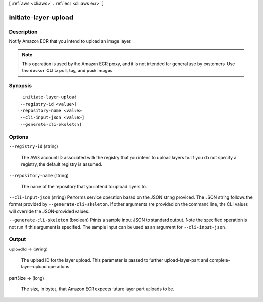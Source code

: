 [ :ref:`aws <cli:aws>` . :ref:`ecr <cli:aws ecr>` ]

.. _cli:aws ecr initiate-layer-upload:


*********************
initiate-layer-upload
*********************



===========
Description
===========



Notify Amazon ECR that you intend to upload an image layer. 

 

.. note::

   

  This operation is used by the Amazon ECR proxy, and it is not intended for general use by customers. Use the ``docker`` CLI to pull, tag, and push images.

   



========
Synopsis
========

::

    initiate-layer-upload
  [--registry-id <value>]
  --repository-name <value>
  [--cli-input-json <value>]
  [--generate-cli-skeleton]




=======
Options
=======

``--registry-id`` (string)


  The AWS account ID associated with the registry that you intend to upload layers to. If you do not specify a registry, the default registry is assumed.

  

``--repository-name`` (string)


  The name of the repository that you intend to upload layers to.

  

``--cli-input-json`` (string)
Performs service operation based on the JSON string provided. The JSON string follows the format provided by ``--generate-cli-skeleton``. If other arguments are provided on the command line, the CLI values will override the JSON-provided values.

``--generate-cli-skeleton`` (boolean)
Prints a sample input JSON to standard output. Note the specified operation is not run if this argument is specified. The sample input can be used as an argument for ``--cli-input-json``.



======
Output
======

uploadId -> (string)

  

  The upload ID for the layer upload. This parameter is passed to further  upload-layer-part and  complete-layer-upload operations.

  

  

partSize -> (long)

  

  The size, in bytes, that Amazon ECR expects future layer part uploads to be.

  

  

